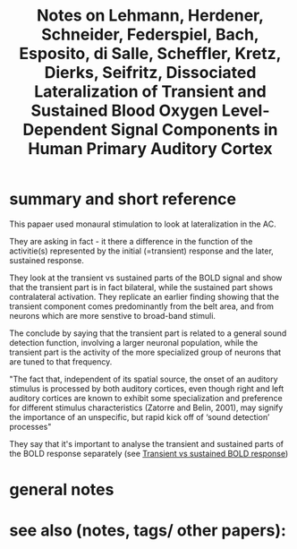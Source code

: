 :PROPERTIES:
:ID:       20221027T130210.638905
:ROAM_REFS: @lehmannDissociatedLateralizationTransient2007
:END:
#+title: Notes on Lehmann, Herdener, Schneider, Federspiel, Bach, Esposito, di Salle, Scheffler, Kretz, Dierks, Seifritz, Dissociated Lateralization of Transient and Sustained Blood Oxygen Level-Dependent Signal Components in Human Primary Auditory Cortex


* summary and short reference
This papaer used monaural stimulation to look at lateralization in the AC.

They are asking in fact - it there a difference in the function of the activitie(s) represented by the initial (=transient) response and the later, sustained response.

They look at the transient vs sustained parts of the BOLD signal and show that the transient part is in fact bilateral, while the sustained part shows contralateral activation.
They replicate an earlier finding showing that the transient component comes predominantly from the belt area, and from neurons which are more senstive to broad-band stimuli.

The conclude by saying that the transient part is related to a general sound detection function, involving a larger neuronal population, while the transient part is the activity of the more specialized group of neurons that are tuned to that frequency.

"The fact that, independent of its spatial source, the onset of an auditory stimulus is processed by both auditory cortices, even though right and left auditory cortices are known to exhibit some specialization and preference for different stimulus characteristics (Zatorre and Belin, 2001), may signify the importance of an unspecific, but rapid kick off of ‘sound detection’ processes"

They say that  it's important to analyse the transient and sustained parts of the BOLD response separately  (see [[id:20221030T123830.359110][Transient vs sustained BOLD response]])


* general notes
* see also (notes, tags/ other papers):





#+print_bibliography:
